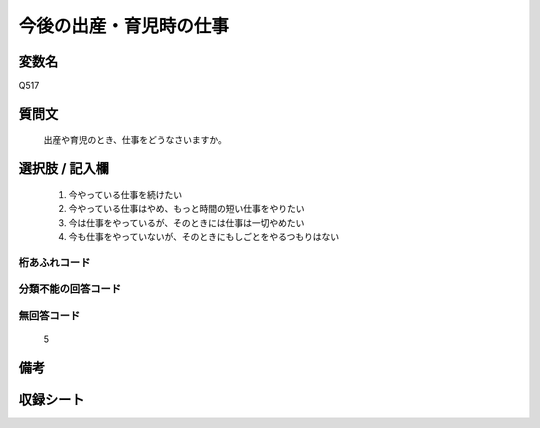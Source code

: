 .. title:: Q517
.. rst-cllass:: item
====================================================================================================
今後の出産・育児時の仕事
====================================================================================================

.. rst-class:: varname
変数名
==================

Q517

.. rst-class:: question
質問文
==================


   出産や育児のとき、仕事をどうなさいますか。



.. rst-class:: answer
選択肢 / 記入欄
======================

  
     1. 今やっている仕事を続けたい
  
     2. 今やっている仕事はやめ、もっと時間の短い仕事をやりたい
  
     3. 今は仕事をやっているが、そのときには仕事は一切やめたい
  
     4. 今も仕事をやっていないが、そのときにもしごとをやるつもりはない
  



.. rst-class:: overflow
桁あふれコード
-------------------------------
  


.. rst-class:: not_available
分類不能の回答コード
-------------------------------------
  


.. rst-class:: not_available
無回答コード
-------------------------------------
  5


.. rst-class:: bikou
備考
==================



.. rst-class:: include_sheet
収録シート
=======================================
.. hlist::
   :columns: 3
   
   
   * p2_3
   
   * p5a_3
   
   * p5b_3
   
   * p8_3
   
   


.. index:: Q517